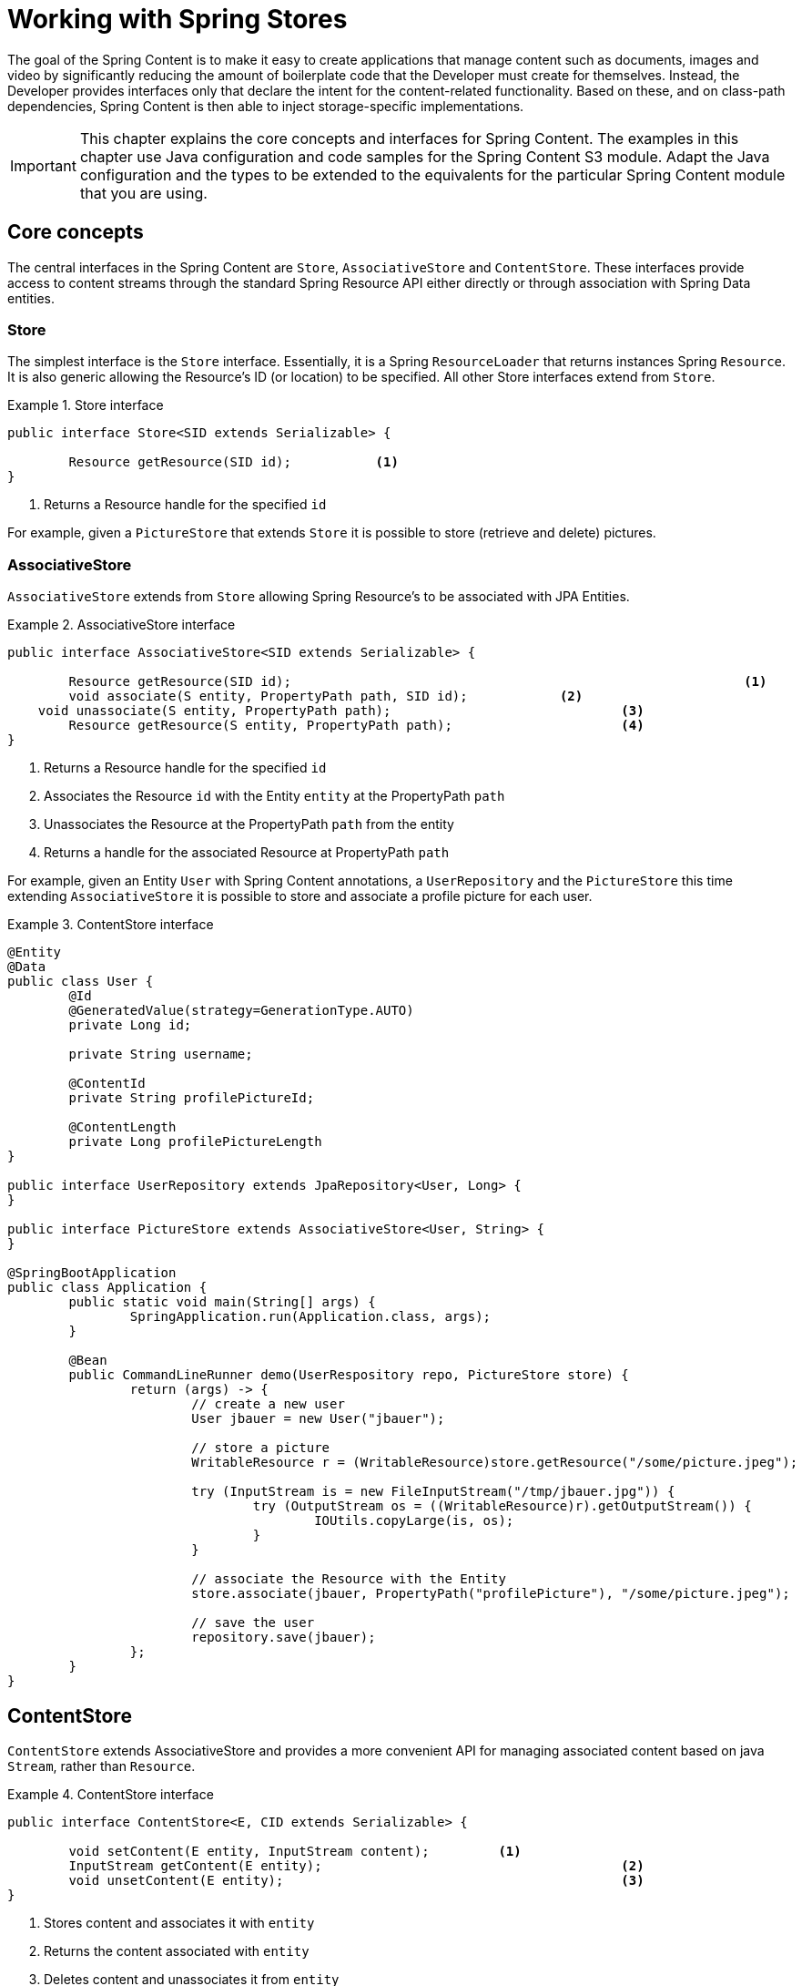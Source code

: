 [[content-repositories]]
= Working with Spring Stores

The goal of the Spring Content is to make it easy to create applications that manage content such as documents, images
and video by significantly reducing the amount of boilerplate code that the Developer must create for themselves.  Instead,
the Developer provides interfaces only that declare the intent for the content-related functionality.  Based on these, and on
class-path dependencies, Spring Content is then able to inject storage-specific implementations.

[IMPORTANT]
====
This chapter explains the core concepts and interfaces for Spring Content. The examples in this chapter use Java configuration and code samples for the Spring Content S3 module.  Adapt the Java configuration and the types to be extended to the equivalents for the particular Spring Content module that you are using.
====

[[content-repositories.core-concepts]]
== Core concepts
The central interfaces in the Spring Content are `Store`, `AssociativeStore` and `ContentStore`.  These interfaces
provide access to content streams through the standard Spring Resource API either directly or through association with
Spring Data entities.

=== Store

The simplest interface is the `Store` interface.  Essentially, it is a Spring `ResourceLoader` that returns instances Spring `Resource`.  It is also generic allowing the Resource's ID (or location) to be specified.  All other Store interfaces extend from `Store`.

[[content-repositories.store]]
.Store interface
====
[source, java]
----
public interface Store<SID extends Serializable> {

	Resource getResource(SID id);		<1>
}
----
<1> Returns a Resource handle for the specified `id` 
====

For example, given a `PictureStore` that extends `Store` it is possible to store (retrieve and delete) pictures.

=== AssociativeStore

`AssociativeStore` extends from `Store` allowing Spring Resource's to be associated with JPA Entities.

[[content-repositories.associativestore]]
.AssociativeStore interface
====
[source, java]
----
public interface AssociativeStore<SID extends Serializable> {

	Resource getResource(SID id);								<1>
	void associate(S entity, PropertyPath path, SID id);		<2>
    void unassociate(S entity, PropertyPath path);				<3>
	Resource getResource(S entity, PropertyPath path);			<4>
}
----
<1> Returns a Resource handle for the specified `id` 
<2> Associates the Resource `id` with the Entity `entity` at the PropertyPath `path`
<3> Unassociates the Resource at the PropertyPath `path` from the entity  
<4> Returns a handle for the associated Resource at PropertyPath `path`
====

For example, given an Entity `User` with Spring Content annotations, a `UserRepository` and the `PictureStore` this time extending `AssociativeStore` it is possible to store and associate a profile picture for each user.

.ContentStore interface
====
[source, java]
----
@Entity
@Data
public class User {
	@Id
	@GeneratedValue(strategy=GenerationType.AUTO)
	private Long id;

	private String username;

	@ContentId
	private String profilePictureId;

	@ContentLength
	private Long profilePictureLength
}

public interface UserRepository extends JpaRepository<User, Long> {
}

public interface PictureStore extends AssociativeStore<User, String> {
}

@SpringBootApplication
public class Application {
	public static void main(String[] args) {
		SpringApplication.run(Application.class, args);
	}

	@Bean
	public CommandLineRunner demo(UserRespository repo, PictureStore store) {
		return (args) -> {
			// create a new user
			User jbauer = new User("jbauer");

			// store a picture
			WritableResource r = (WritableResource)store.getResource("/some/picture.jpeg");

			try (InputStream is = new FileInputStream("/tmp/jbauer.jpg")) {
				try (OutputStream os = ((WritableResource)r).getOutputStream()) {
					IOUtils.copyLarge(is, os);
				}
			}

			// associate the Resource with the Entity
			store.associate(jbauer, PropertyPath("profilePicture"), "/some/picture.jpeg");

			// save the user
			repository.save(jbauer);
		};
	}
}
----
====

== ContentStore

`ContentStore` extends AssociativeStore and provides a more convenient API for managing associated content based on java `Stream`, rather than `Resource`.

[[content-repositories.contentstore]]
.ContentStore interface
====
[source, java]
----
public interface ContentStore<E, CID extends Serializable> {

	void setContent(E entity, InputStream content); 	<1>
	InputStream getContent(E entity);					<2>
	void unsetContent(E entity);						<3>
}
----
<1> Stores content and associates it with `entity`
<2> Returns the content associated with `entity`
<3> Deletes content and unassociates it from `entity`
====

The example above can be refactored as follows:

.ContentStore interface
====
[source, java]
----
@Entity
@Data
public class User {
	@Id
	@GeneratedValue(strategy=GenerationType.AUTO)
	private Long id;

	private String username;

	@ContentId
	private String profilePictureId;

	@ContentLength
	private Long profilePictureLength
}

public interface UserRepository extends JpaRepository<User, Long> {
}

public interface ProfilePictureStore extends ContentStore<User, String> {
}

@SpringBootApplication
public class Application {
	public static void main(String[] args) {
		SpringApplication.run(Application.class, args);
	}

	@Bean
	public CommandLineRunner demo(UserRepository repository, ProfilePictureStore store) {
		return (args) -> {
			// create a new user
			User jbauer = new User("jbauer");

			// store profile picture
			store.setContent(jbauer, PropertyPath.from("profilePicture"), new FileInputStream("/tmp/jbauer.jpg"));

			// save the user
			repository.save(jbauer);
		};
	}
}
----
====

== ReactiveContentStore

`ReactiveContentStore` is an experimental Store that provides a reactive API for managing associated content based on 
Mono and Flux reactive API.

[[content-repositories.reactivecontentstore]]
.ReactiveContentStore interface
====
[source, java]
----
public interface ReactiveContentStore<E, CID extends Serializable> {

    Mono<S> setContent(S entity, PropertyPath path, long contentLen, Flux<ByteBuffer> buffer);  <1>
    Flux<ByteBuffer> getContentAsFlux(S entity, PropertyPath path);                             <2>
    Mono<E> unsetContent(E entity);                                                             <3>
}
----
<1> Stores content and associates it with `entity`
<2> Returns the content associated with `entity`
<3> Deletes content and unassociates it from `entity`
====

The example above can be refactored as follows:

.ReactiveContentStore interface
====
[source, java]
----
@Entity
@Data
public class User {
    @Id
    @GeneratedValue(strategy=GenerationType.AUTO)
    private Long id;

    private String username;

    @ContentId
    private String profilePictureId;

    @ContentLength
    private Long profilePictureLength
}

public interface UserRepository extends JpaRepository<User, Long> {
}

public interface ProfilePictureStore extends ReactiveContentStore<User, String> {
}

@SpringBootApplication
public class Application {
    public static void main(String[] args) {
        SpringApplication.run(Application.class, args);
    }

    @Bean
    public CommandLineRunner demo(UserRepository repository, ProfilePictureStore store) {
        return (args) -> {
            // create a new user
            User jbauer = new User("jbauer");

            // store profile picture
            FileInputStream fis = new FileInputStream("/tmp/jbauer.jpg");
            int len = fis.available();
            ByteBuffer byteBuffer = ByteBuffer.allocate(len);
            Channels.newChannel(fis).read(byteBuffer);
            
            store.setContent(jbauer, PropertyPath.from("profilePicture"), len, Flux.just(byteBuffer)))
                .doOnSuccess(updatedJbauer -> {
                    // save the user
                    repository.save(updatedJbauer).block(Duration.ofSeconds(10));
                }).block(Duration.ofSeconds(10));
        };
    }
}
----
====

Currently, S3 is the only storage module that supports this experimental API. 

=== Content Properties

As we can see above content is "associated" by adding additional metadata about the content to the Entity.  This additional metadata is annotated with Spring Content annotations.  There are several.  The only mandatory annotation is `@ContentId`.  Other optional annotations include `@ContentLength`, `@MimeType` and `@OriginalFileName`.  These may be added to your entities when you need to capture this additional infomation about your associated content. 

When adding these optional annotations it is highly recommended that you correlate the field's name creating a "content property".  This allows for multiple pieces of content to be associated with the same entity, as shown in the following example.  When associating a single piece of content this is not necessary but still recommended.

[[content-repositories.contentproperty]]
.Content Property
====
[source, java]
----
@Entity
@Data
public class User {
	@Id
	@GeneratedValue(strategy=GenerationType.AUTO)
	private Long id;

	private String username;

	@ContentId
	private String profilePictureId;			<1>

	@ContentLength
	private Long profilePictureLength

	@MimeType
	private String profilePictureType;

	@OriginalFileName
	private String profilePictureName;

	@ContentId
	private String avatarId;				   <2>

	@ContentLength
	private Long avatarLength

	@MimeType
	private String avatarType;
}
----
<1> Content property "profilePicture" with id, length, type and original filename
<2> Content property "avatar" with id, length and type
====

When modeled thus these can then be managed as follows:

====
[source, java]
----
InputStream profilePicture = store.getContent(user, PropertyPath.from("profilePicture"));

store.setContent(user, PropertyPath.from("avatar"), avatarStream);
----
====

=== Nested Content Properties

If desired content properties can also be nested, as the following JPA example shows:

[[content-repositories.nestedcontentproperty]]
.Nested Content Properties
====
[source, java]
----
@Entity
@Data
public class User {
    @Id
    @GeneratedValue(strategy=GenerationType.AUTO)
    private Long id;

    private String username;

    private @Embedded Images images = new Images();
}

@Embeddable
public class Images {
    @ContentId
    private String profilePictureId;

    @ContentLength
    private Long profilePictureLength

    @MimeType
    private String profilePictureType;

    @OriginalFileName
    private String profileName;

    @ContentId
    private String avatarId;

    @ContentLength
    private Long avatarLength

    @MimeType
    private String avatarType;
}

----
====

These can then be managed with forward slash (`/`) separated property paths:

====
[source, java]
----
InputStream profilePicture = store.getContent(user, PropertyPath.from("images/profilePicture"));

store.setContent(user, PropertyPath.from("images/avatar"), avatarStream);
----
====

[[content-repositories.multimodule]]
=== Using Stores with Multiple Spring Content Storage Modules

Using a single Spring Content storage module in your application keeps things simple because all Storage beans 
will use to that one Spring Content storage module as their implementation.  Sometimes, applications require 
more than one Spring Content storage module.  In such cases, a store definition must distinguish between storage
 technologies by extending one of the module-specific signature Store interfaces.

See <<signature_types,Signature Types>> for the signature types for the storage modules you are using.

==== Manual Storage Override

Because Spring Content provides an abstraction over storage it is also common to use one storage module for testing but another 
for production.  For these cases it is possible to again include multiple Spring Content storage modules, 
but use generic Store interfaces, rather than signature types, and instead specify the `spring.content.storage.type.default=<storage_module_id>` 
property to manually set the storage implementation to be injected into your Storage beans.

[[content-repositories.events]]
=== Events

Spring Content emits twelve events.  Roughly speaking one for each Store method.  They are:

* BeforeGetResourceEvent

* AfterGetResourceEvent

* BeforeAssociateEvent

* AfterAssociateEvent

* BeforeUnassociateEvent

* AfterUnassociateEvent

* BeforeSetContent

* AfterSetContent

* BeforeGetContent

* AfterGetContent

* BeforeUnsetContent

* AfterUnsetContent

==== Writing an ApplicationListener

If you wish to extend Spring Content's functionality you can subclass the abstract class `AbstractStoreEventListener` and
override the methods that you are interested in.  When these events occur your handlers will be called.

There are two variants of each event handler.  The first takes the entity with with the content is associated and is the
source of the event.  The second takes the event object.  The latter can be useful, especially for events related to Store
methods that return results to the caller.

.Entity-based AbstractContentRepositoryEventListener
====
[source, java]
----
public class ExampleEventListener extends AbstractContentRepositoryEventListener {

	@Override
	public void onAfterSetContent(Object entity) {
		...logic to inspect and handle the entity and it's content after it is stored
	}

	@Override
	public void onBeforeGetContent(BeforeGetContentEvent event) {
		...logic to inspect and handle the entity and it's content before it is fetched
	}
}
----
====

The down-side of this approach is that it does not filter events based on Entity.

==== Writing an Annotated StoreEventHandler

Another approach is to use an annotated handler, which does filter events based on Entity.

To declare a handler, create a POJO and annotate it as `@StoreEventHandler`. This tells
Spring Content that this class needs to be inspected for handler methods.  It
iterates over the class's methods and looks for annotations that correspond to the
event.  There are twelve handler annotations:

* HandleBeforeGetResource

* HandleAfterGetResource

* HandleBeforeAssociate

* HandleAfterAssociate

* HandleBeforeUnassociate

* HandleAfterUnassociate

* HandleBeforeSetContent

* HandleAfterSetContent

* HandleBeforeGetContent

* HandleAfterGetContent

* HandleBeforeUnsetContent

* HandleAfterUnsetContent

.Entity-based annotated event handler
====
[source, java]
----
@StoreEventHandler
public class ExampleAnnotatedEventListener {

	@HandleAfterSetContent
	public void handleAfterSetContent(SopDocument doc) {
		...type-safe handling logic for SopDocument's and their content after it is stored
	}

	@HandleBeforeGetContent
	public void onBeforeGetContent(Product product) {
		...type-safe handling logic for Product's and their content before it is fetched
	}
}
----
====

These handlers will be called only when the event originates from a matching entity.

As with the ApplicationListener event handler in some cases it is useful to handle the event.  For example, when Store
methods returns results to the caller.

.Event-based annotated event handler
====
[source, java]
----
@StoreEventHandler
public class ExampleAnnotatedEventListener {

	@HandleAfterSetContent
	public void handleAfterGetResource(AfterGetResourceEvent event) {
		SopDocument doc = event.getSource();
		Resource resourceToBeReturned = event.getResult();
		...code that manipulates the resource being returned...
	}
}
----
====

To register your event handler, either mark the class with one of Spring’s @Component
stereotypes so it can be picked up by @SpringBootApplication or @ComponentScan. Or
declare an instance of your annotated bean in your ApplicationContext.

.Handler registration
====
[source, java]
----
@Configuration
public class ContentStoreConfiguration {

	@Bean
	ExampeAnnotatedEventHandler exampleEventHandler() {
		return new ExampeAnnotatedEventHandler();
	}
}
----
====

[[content-repositories.search]]
=== Searchable Stores
Applications that handle documents and other media usually have search capabilities allowing relevant content to be
found by looking inside of it for keywords or phrases, so called full-text search.

Spring Content is able to support this capability with it's `Searchable<CID>` interface.

.Searchable interface
====
[source, java]
----
public interface Searchable<CID> {

    Iterable<T> search(String queryString);
}
----
====

Any Store interface can be made to extend `Searchable<CID>` in order to extend its capabilities to include the
`search(String queryString)` method.  For example:

[source, java]
----
public interface DocumentContentStore extends ContentStore<Document, UUID>, Searchable<UUID> {
}

...

@Autowired
private DocumentContentStore store;

Iterable<UUID> = store.search("to be or not to be");
----

For `search` to return actual results full-text indexing must be enabled.  See <<fulltext-search,Fulltext Indexing and Searching>>
for more information on how to do this.

[[content-repositories.renditions]]
=== Renderable Stores
Applications that handle files and other media usually also have rendition capabilities allowing content to be transformed
from one format to another.

Content stores can therefore optionally also be given rendition capabilities by extending the `Renderable<E>` interface.

.Renderable interface
====
[source, java]
----
public interface Renderable<E> {

	InputStream getRendition(E entity, String mimeType);
}
----
Returns a `mimeType` rendition of the content associated with `entity`.
====

Renditions must be enabled and renderers provided.  See <<renditions,Renditions>> for more
information on how to do this.

[[content-repositories.creation]]
== Creating Content Store Instances
To use these core concepts:

. Define a Spring Data entity and give it's instances the ability to be associated with content by adding `@ContentId` and `@ContentLength` annotations
+
[source, java]
----
@Entity
public class SopDocument {
	private @Id @GeneratedValue Long id;
	private String title;
	private String[] authors, keywords;

	// Spring Content managed attribute
	private @ContentId UUID contentId;
	private @ContentLength Long contentLen;
}
----

. Define an interface extending Spring Data's `CrudRepository` and type it to the domain and ID classes.
+
[source, java]
----
public interface SopDocumentRepository extends CrudRepository<SopDocument, Long> {
}
----

. Define another interface extending `ContentStore` and type it to the domain and `@ContentId` class.
+
[source, java]
----
public interface SopDocumentContentStore extends ContentStore<SopDocument, UUID> {
}
----

. Optionally, make it extend `Searchable`
+
[source, java]
----
public interface SopDocumentContentStore extends ContentStore<SopDocument, UUID>, Searchable<UUID> {
}
----

. Optionally, make it extend `Renderable`
+
[source, java]
----
public interface SopDocumentContentStore extends ContentStore<SopDocument, UUID>, Renderable<SopDocument> {
}
----
. Set up Spring to create proxy instances for these two interfaces using JavaConfig:
+
[source, java]
----
@EnableJpaRepositories
@EnableS3Stores
class Config {}
----
NOTE: The JPA and S3 namespaces are used in this example.  If you are using the repository and content store abstractions for other databases and stores, you need to change this to the appropriate namespace declaration for your store module.

. Inject the repositories and use them
+
====
[source, java]
----
@Component
public class SomeClass {
	@Autowired private SopDocumentRepository repo;
  	@Autowired private SopDocumentContentStore contentStore;

	public void doSomething() {

		SopDocument doc = new SopDocument();
		doc.setTitle("example");
		contentStore.setContent(doc, new ByteArrayInputStream("some interesting content".getBytes())); # <1>
		doc.save();
		...

		InputStream content = contentStore.getContent(sopDocument);
		...

		List<SopDocument> docs = doc.findAllByContentId(contentStore.findKeyword("interesting"));
		...

	}
}
----
<1> Spring Content will update the `@ContentId` and `@ContentLength` fields
====

== Patterns of Content Association

Content can be associated with a Spring Data Entity in several ways.

=== Entity Association

The simplest, allowing you to associate one Entity with one Resource, is to decorate your Spring Data Entity with the Spring Content attributes.

The following example shows a Resource associated with an Entity `Dvd`.

====
[source, java]
----
@Entity
public class Dvd {
	private @Id @GeneratedValue Long id;
	private String title;

	// Spring Content managed attributes
	private @ContentId UUID contentId;
	private @ContentLength Long contentLen;

	...
}

public interface DvdRepository extends CrudRepository<Dvd, Long> {}

public interface DvdStore extends ContentStore<Dvd, UUID> {}
----
====

=== Property Association

Sometimes you might want to associate multiple different Resources with an Entity.  To do this it is also possible to associate Resources with one or more Entity properties.

The following example shows two Resources associated with a `Dvd` entity.  The first Resource is the Dvd's cover Image and the second is the Dvd's Stream.

====
[source, java]
----
@Entity
public class Dvd {
	private @Id @GeneratedValue Long id;
	private String title;

	@OneToOne(cascade = CascadeType.ALL)
	@JoinColumn(name = "image_id")
	private Image image;

	@OneToOne(cascade = CascadeType.ALL)
	@JoinColumn(name = "stream_id")
	private Stream stream;

	...
}

@Entity
public class Image {
	// Spring Data managed attribute
	private @Id @GeneratedValue Long id;

	@OneToOne
	private Dvd dvd;

	// Spring Content managed attributes
	private @ContentId UUID contentId;
	private @ContentLength Long contentLen;
}

@Entity
public class Stream {
	// Spring Data managed attribute
	private @Id @GeneratedValue Long id;

	@OneToOne
	private Dvd dvd;

	// Spring Content managed attributes
	private @ContentId UUID contentId;
	private @ContentLength Long contentLen;
}

public interface DvdRepository extends CrudRepository<Dvd, Long> {}

public interface ImageStore extends ContentStore<Image, UUID> {}

public interface StreamStore extends ContentStore<Stream, UUID> {}
----
====

Note how the Content attributes are placed on each property object of on the Entity itself.

When using JPA with a relational database these are typically (but not always) also Entity associations.  However when using NoSQL databases like MongoDB that are capable of storing hierarchical data they are true property associations.

==== Property Collection Associations

In addition to associating many different types of Resource with a single Entity.  It is also possible to associate one Entity with many Resources using a `java.util.Collection` property, as the following example shows.

====
[source, java]
----
@Entity
public class Dvd {
	private @Id @GeneratedValue Long id;
	private String title;

	@OneToMany
	@JoinColumn(name = "chapter_id")
	private List<Chapter> chapters;

	...
}

@Entity
public class Chapter {
	// Spring Data managed attribute
	private @Id @GeneratedValue Long id;

	// Spring Content managed attributes
	private @ContentId UUID contentId;
	private @ContentLength Long contentLen;
}

public interface DvdRepository extends CrudRepository<Dvd, Long> {}

public interface ChapterStore extends ContentStore<Chapter, UUID> {}
----
====
